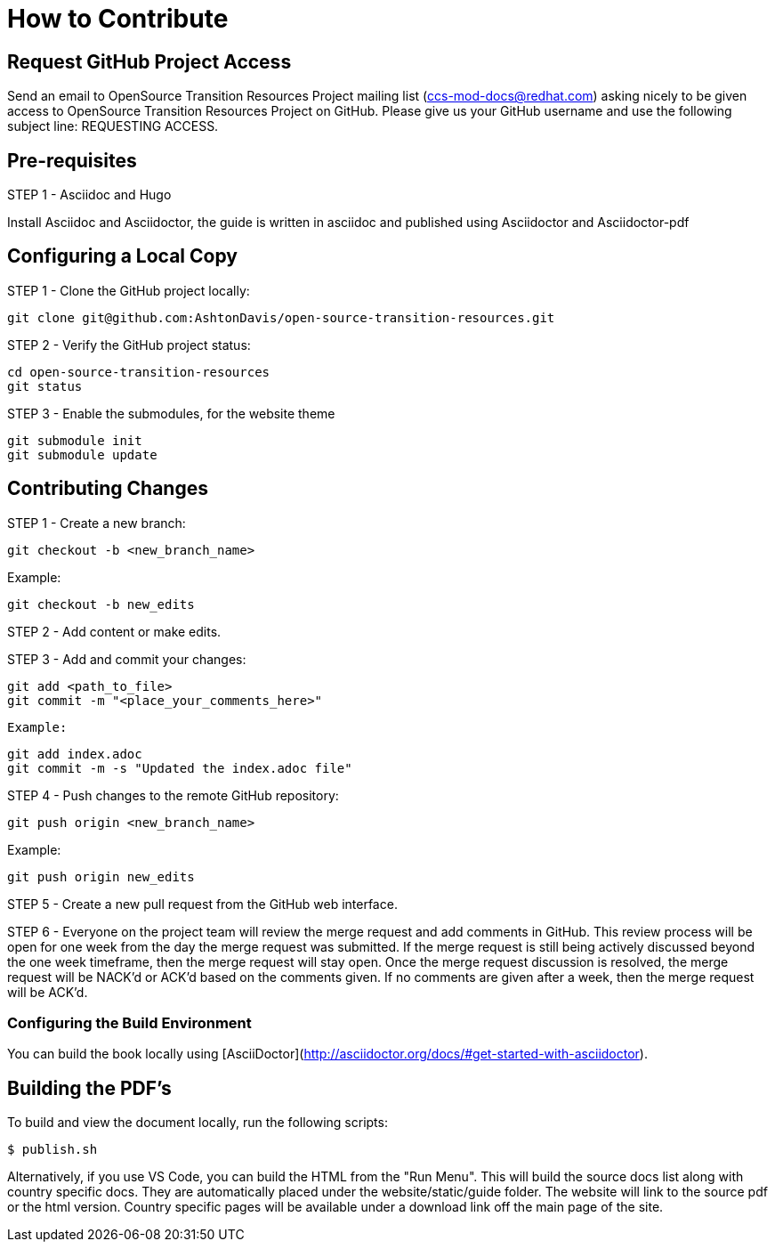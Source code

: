 [id="contributing"]
= How to Contribute

## Request GitHub Project Access

Send an email to OpenSource Transition Resources Project mailing list (ccs-mod-docs@redhat.com) asking nicely to be given access to OpenSource Transition Resources Project on GitHub. Please give us your GitHub username and use the following subject line: REQUESTING ACCESS.

## Pre-requisites
STEP 1 - Asciidoc and Hugo

Install Asciidoc and Asciidoctor, the guide is written in asciidoc and published using Asciidoctor and Asciidoctor-pdf

## Configuring a Local Copy

STEP 1 - Clone the GitHub project locally:

    git clone git@github.com:AshtonDavis/open-source-transition-resources.git

STEP 2 - Verify the GitHub project status:

    cd open-source-transition-resources
    git status
    
STEP 3 - Enable the submodules, for the website theme

    git submodule init
    git submodule update    

## Contributing Changes

STEP 1 - Create a new branch:

    git checkout -b <new_branch_name>

Example:

    git checkout -b new_edits

STEP 2 - Add content or make edits.

STEP 3 - Add and commit your changes:

    git add <path_to_file>
    git commit -m "<place_your_comments_here>"

 Example:

    git add index.adoc
    git commit -m -s "Updated the index.adoc file"

STEP 4 - Push changes to the remote GitHub repository:

    git push origin <new_branch_name>

Example:

    git push origin new_edits

STEP 5 - Create a new pull request from the GitHub web interface.

STEP 6 - Everyone on the project team will review the merge request and add comments in GitHub. This review process will be open for one week from the day the merge request was submitted. If the merge request is still being actively discussed beyond the one week timeframe, then the merge request will stay open. Once the merge request discussion is resolved, the merge request will be NACK'd or ACK'd based on the comments given.  If no comments are given after a week, then the merge request will be ACK'd.

### Configuring the Build Environment

You can build the book locally using [AsciiDoctor](http://asciidoctor.org/docs/#get-started-with-asciidoctor).

## Building the PDF's

To build and view the document locally, run the following scripts:

```
$ publish.sh
```
Alternatively, if you use VS Code, you can build the HTML from the "Run Menu". This will build the source docs list along with country specific docs. They are automatically placed under the website/static/guide folder. The website will link to the source pdf or the html version. Country specific pages will be available under a download link off the main page of the site.

